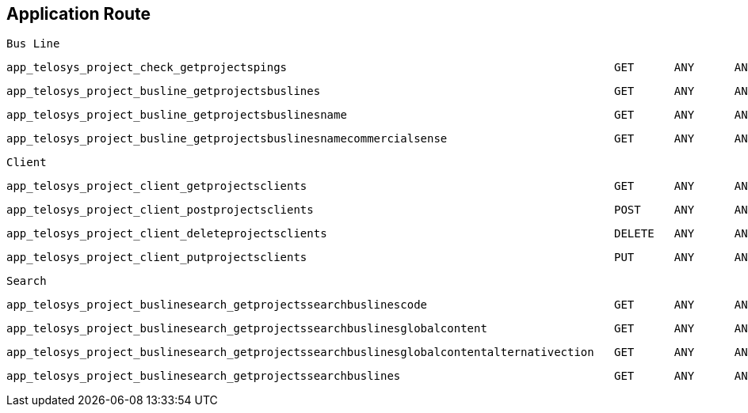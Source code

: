 == Application Route

    Bus Line

    app_telosys_project_check_getprojectspings                                                 GET      ANY      ANY    /api/platform/telosys/v1.0/projects/pings
  
    app_telosys_project_busline_getprojectsbuslines                                            GET      ANY      ANY    /api/platform/telosys/v1.0/projects/buslines
    
    app_telosys_project_busline_getprojectsbuslinesname                                        GET      ANY      ANY    /api/platform/telosys/v1.0/projects/buslines/{name}
    
    app_telosys_project_busline_getprojectsbuslinesnamecommercialsense                         GET      ANY      ANY    /api/platform/telosys/v1.0/projects/buslines/{name}/sense/{sense}
  
    Client
  
    app_telosys_project_client_getprojectsclients                                              GET      ANY      ANY    /api/platform/telosys/v1.0/projects/clients
    
    app_telosys_project_client_postprojectsclients                                             POST     ANY      ANY    /api/platform/telosys/v1.0/projects/clients
    
    app_telosys_project_client_deleteprojectsclients                                           DELETE   ANY      ANY    /api/platform/telosys/v1.0/projects/clients/{id}
    
    app_telosys_project_client_putprojectsclients                                              PUT      ANY      ANY    /api/platform/telosys/v1.0/projects/clients/{id}
  
    Search
  
    app_telosys_project_buslinesearch_getprojectssearchbuslinescode                            GET      ANY      ANY    /api/platform/telosys/v1.0/projects/search/buslines/{code}
    
    app_telosys_project_buslinesearch_getprojectssearchbuslinesglobalcontent                   GET      ANY      ANY    /api/platform/telosys/v1.0/projects/search/buslines/global/{content}
    
    app_telosys_project_buslinesearch_getprojectssearchbuslinesglobalcontentalternativection   GET      ANY      ANY    /api/platform/telosys/v1.0/projects/search/buslines/global/{content}/alternative
    
    app_telosys_project_buslinesearch_getprojectssearchbuslines                                GET      ANY      ANY    /api/platform/telosys/v1.0/projects/search/buslines
